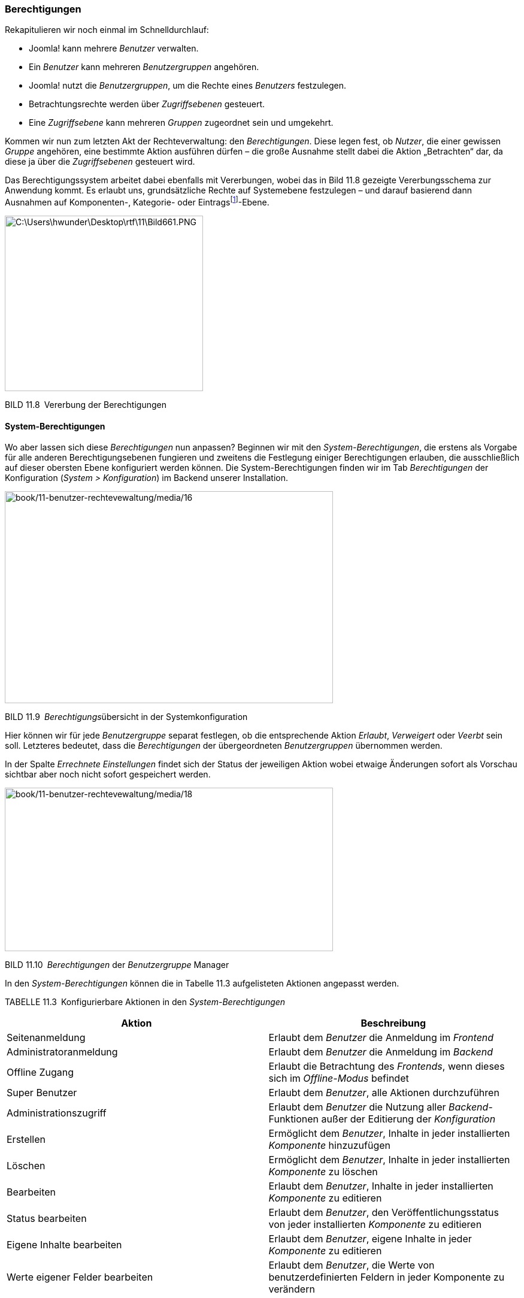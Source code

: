 === Berechtigungen

Rekapitulieren wir noch einmal im Schnelldurchlauf:

* Joomla! kann mehrere _Benutzer_ verwalten.
* Ein _Benutzer_ kann mehreren _Benutzergruppen_ angehören.
* Joomla! nutzt die _Benutzergruppen_, um die Rechte eines _Benutzers_
festzulegen.
* Betrachtungsrechte werden über _Zugriffsebenen_ gesteuert.
* Eine _Zugriffsebene_ kann mehreren _Gruppen_ zugeordnet sein und
umgekehrt.

Kommen wir nun zum letzten Akt der Rechteverwaltung: den
_Berechtigungen_. Diese legen fest, ob _Nutzer_, die einer gewissen
_Gruppe_ angehören, eine bestimmte Aktion ausführen dürfen – die große
Ausnahme stellt dabei die Aktion „Betrachten“ dar, da diese ja über die
_Zugriffsebenen_ gesteuert wird.

Das Berechtigungssystem arbeitet dabei ebenfalls mit Vererbungen, wobei
das in Bild 11.8 gezeigte Vererbungsschema zur Anwendung kommt. Es
erlaubt uns, grundsätzliche Rechte auf Systemebene festzulegen – und
darauf basierend dann Ausnahmen auf Komponenten-, Kategorie- oder
Eintragsfootnote:[Ein Eintrag kann dabei jedwede Art von Inhalt sein,
also z.B. ein Beitrag, ein Modul, ein Menüeintrag, ein Weblink oder ein
Benutzer.]-Ebene.

image:book/11-benutzer-rechtevewaltung/media/14.png[C:++\++Users++\++hwunder++\++Desktop++\++rtf++\++11++\++Bild661.PNG,width=331,height=293]

BILD 11.8 Vererbung der Berechtigungen

==== System-Berechtigungen

Wo aber lassen sich diese _Berechtigungen_ nun anpassen? Beginnen wir
mit den _System-Berechtigungen_, die erstens als Vorgabe für alle
anderen Berechtigungsebenen fungieren und zweitens die Festlegung
einiger Berechtigungen erlauben, die ausschließlich auf dieser obersten
Ebene konfiguriert werden können. Die System-Berechtigungen finden wir
im Tab _Berechtigungen_ der Konfiguration (_System_ _++>++
Konfiguration_) im Backend unserer Installation.

image:book/11-benutzer-rechtevewaltung/media/16.png[book/11-benutzer-rechtevewaltung/media/16,width=548,height=354]

BILD 11.9 __Berechtigungs__übersicht in der Systemkonfiguration

Hier können wir für jede _Benutzergruppe_ separat festlegen, ob die
entsprechende Aktion _Erlaubt_, _Verweigert_ oder _Veerbt_ sein soll.
Letzteres bedeutet, dass die _Berechtigungen_ der übergeordneten
_Benutzergruppen_ übernommen werden.

In der Spalte _Errechnete Einstellungen_ findet sich der Status der
jeweiligen Aktion wobei etwaige Änderungen sofort als Vorschau sichtbar
aber noch nicht sofort gespeichert werden.

image:book/11-benutzer-rechtevewaltung/media/18.png[book/11-benutzer-rechtevewaltung/media/18,width=548,height=273]

BILD 11.10 _Berechtigungen_ der _Benutzergruppe_ Manager

In den _System-Berechtigungen_ können die in Tabelle 11.3 aufgelisteten
Aktionen angepasst werden.

TABELLE 11.3 Konfigurierbare Aktionen in den _System-Berechtigungen_

[width="100%",cols="51%,49%",]
|===
|Aktion |Beschreibung

|Seitenanmeldung |Erlaubt dem _Benutzer_ die Anmeldung im _Frontend_

|Administratoranmeldung |Erlaubt dem _Benutzer_ die Anmeldung im
_Backend_

|Offline Zugang |Erlaubt die Betrachtung des _Frontends_, wenn dieses
sich im ­__Offline-Modus__ befindet

|Super Benutzer |Erlaubt dem _Benutzer_, alle Aktionen durchzuführen

|Administrationszugriff |Erlaubt dem _Benutzer_ die Nutzung aller
_Backend_-Funktionen außer der Editierung der _Konfiguration_

|Erstellen |Ermöglicht dem _Benutzer_, Inhalte in jeder installierten
_Komponente_ hinzuzufügen

|Löschen |Ermöglicht dem _Benutzer_, Inhalte in jeder installierten
_Komponente_ zu löschen

|Bearbeiten |Erlaubt dem _Benutzer_, Inhalte in jeder installierten
_Komponente_ zu editieren

|Status bearbeiten |Erlaubt dem _Benutzer_, den Veröffentlichungsstatus
von jeder ­installierten _Komponente_ zu editieren

|Eigene Inhalte bearbeiten |Erlaubt dem _Benutzer_, eigene Inhalte in
jeder _Komponente_ zu ­editieren

|Werte eigener Felder bearbeiten |Erlaubt dem _Benutzer_, die Werte von
benutzerdefinierten Feldern in jeder Komponente zu verändern
|===

==== Komponenten-Berechtigungen

Springen wir nun zur nächsten Ebene: den Komponenten-Berechtigungen.
Diese finden wir im _Optionen_-Dialog der jeweiligen Komponente, wobei
hier sowohl _Front_- (_Beiträge, Banner_) aus auch _Backend-Komponenten_
(_Massen-Mail, Menüverwaltung_) individuell konfiguriert werden können.
Dafür öffnen wir beispielsweise die _Optionen_ der
_Menüeintragsverwaltung_ durch einen Klick auf den entsprechenden
Toolbar-Button und finden dort den Tab _Berechtigungen_, der uns erneut
die Berechtigungsvergabe für die einzelnen Benutzergruppen erlaubt. Die
zur Verfügung stehenden Aktionen sind dabei in der Regel auf _ACL &
Optionen konfigurieren_ (erlaubt der jeweiligen Gruppe, diesen Dialog zu
öffnen), _Nur Optionen konfiguerien_ (erlaubt der jeweiligen Gruppe die
Optionen der Komponente ohne Berechtigungen zu bearbeiten),
_Administrationszugriff_ (erlaubt die Verwendung der Komponente),
_Erstellen_, _Löschen_, _Bearbeiten_ und _Status bearbeiten_ beschränkt.

image:book/11-benutzer-rechtevewaltung/media/19.png[book/11-benutzer-rechtevewaltung/media/19,width=548,height=250]

BILD 11.11 Komponenten-Berechtigungen, hier am Beispiel der
Menüverwaltung

==== Kategorie-Berechtigungen

Wenn eine _Komponente_ die Verwaltung verschiedener _Kategorien_
unterstützt (_Beiträge_, _Banner_ etc.), so können wir hier die nächste
Ebene zur Berechtigungsvergabe nutzen. Dies ist besonders nützlich, um
Nutzern Bearbeitungsrechte nur in einem bestimmten Bereich der Seite
einzuräumen.

Die _Kategorie-Berechtigungen_ werden (wer hätte das vermutet) im
Formular zum Anlegen/Bearbeiten einer _Kategorie_ vergeben und befinden
sich im entsprechenden Tab des Formulars. Die dort möglichen _Aktionen_
betreffen selbstverständlich nicht die Kategorie selbst, sondern die
Einträge, die dieser Kategorie zugeordnet sind. Wenn wir also einer
_Nutzergruppe_ die Aktion _Erstellen_ in einer bestimmten _Kategorie_
verbieten würden, so kann diese Gruppe auch weiterhin Unterkategorien zu
dieser _Kategorie_ erstellen, aber in dieser _Kategorie_ keine
_Beiträge_ hinzufügen.

==== Eintragsberechtigungen

Das bringt uns auch schon zur letzten Ebene: den Eintragsberechtigungen.
Diese regulieren, ob eine Nutzergruppe eine bestimmte Aktion auf einen
einzelnen _Eintrag_ (_Beitrag, Banner_ etc.) anwenden kann. Dadurch wird
es z.B. möglich, einzelnen Mitarbeitern die Bearbeitung eines einzelnen
_Beitrags_ zu erlauben. Auch diese Berechtigungen finden wir im
entsprechenden Tab des Editierungsformulars, wobei der Satz der
möglichen Aktionen hier logischerweise auf den konkreten Fall angepasst
ist und dadurch nur die Aktionen _Löschen_, _Bearbeiten_ und _Status
bearbeiten_ zur Verfügung stehen.

image:book/11-benutzer-rechtevewaltung/media/22.png[book/11-benutzer-rechtevewaltung/media/22,width=548,height=182]

BILD 11.12 Eintragsberechtigungen, hier am Beispiel eines Beitrags

Damit wären die grundlegenden Strukturen der Rechteverwaltung erklärt,
die ich hier nochmals abschließend zusammenfassen möchte:

* Joomla! kann mehrere _Benutzer_ verwalten.
* Ein _Benutzer_ kann mehreren _Benutzergruppen_ angehören.
* Joomla! nutzt die _Benutzergruppen_, um die Rechte eines _Benutzers_
festzulegen.
* Betrachtungsrechte werden über _Zugriffsebenen_ gesteuert.
* Eine _Zugriffsebene_ kann mehreren _Gruppen_ zugeordnet sein und
umgekehrt.
* Bearbeitungsrechte werden über die _Berechtigungen_ gesteuert.
* Berechtigungen können auf _System_-, _Komponenten_-, _Kategorie-_ und
_Eintragsebene_ vergeben werden.

Sie sind nun in der Lage, die Rechteverwaltung von Joomla! zu nutzen, um
auf ihren Seiten individuelle Rechtestrukturen zu erzeugen .
